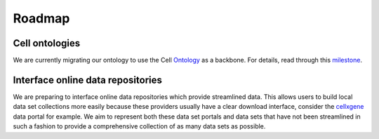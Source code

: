 Roadmap
=======

Cell ontologies
~~~~~~~~~~~~~~~
We are currently migrating our ontology to use the Cell Ontology_ as a backbone.
For details, read through this milestone_.

.. _Ontology: http://www.obofoundry.org/ontology/cl.html
.. _milestone: https://github.com/theislab/sfaira/milestone/1


Interface online data repositories
~~~~~~~~~~~~~~~~~~~~~~~~~~~~~~~~~~
We are preparing to interface online data repositories which provide streamlined data.
This allows users to build local data set collections more easily because these providers usually have a clear download interface,
consider the cellxgene_ data portal for example.
We aim to represent both these data set portals and data sets that have not been streamlined in such a fashion to provide a comprehensive collection of as many data sets as possible.

.. _cellxgene: https://cellxgene.cziscience.com/

